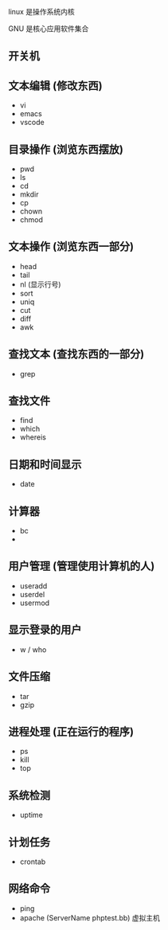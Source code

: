 
linux 是操作系统内核

GNU 是核心应用软件集合

** 开关机

** 文本编辑 (修改东西)
   
   - vi
   - emacs
   - vscode
   
** 目录操作 (浏览东西摆放)

   - pwd
   - ls
   - cd
   - mkdir
   - cp
   - chown
   - chmod

     
** 文本操作 (浏览东西一部分)
   - head
   - tail
   - nl (显示行号)
   - sort
   - uniq
   - cut
   - diff
   - awk

     
** 查找文本 (查找东西的一部分)
   - grep

** 查找文件
   - find
   - which
   - whereis

** 日期和时间显示
   - date

** 计算器
   - bc
   - 

** 用户管理 (管理使用计算机的人)

   - useradd
   - userdel
   - usermod

** 显示登录的用户
   - w / who

** 文件压缩
   - tar
   - gzip

** 进程处理 (正在运行的程序)
   - ps
   - kill
   - top

** 系统检测
   - uptime

** 计划任务
   - crontab

** 网络命令
   
  - ping
  - apache (ServerName phptest.bb) 虚拟主机
